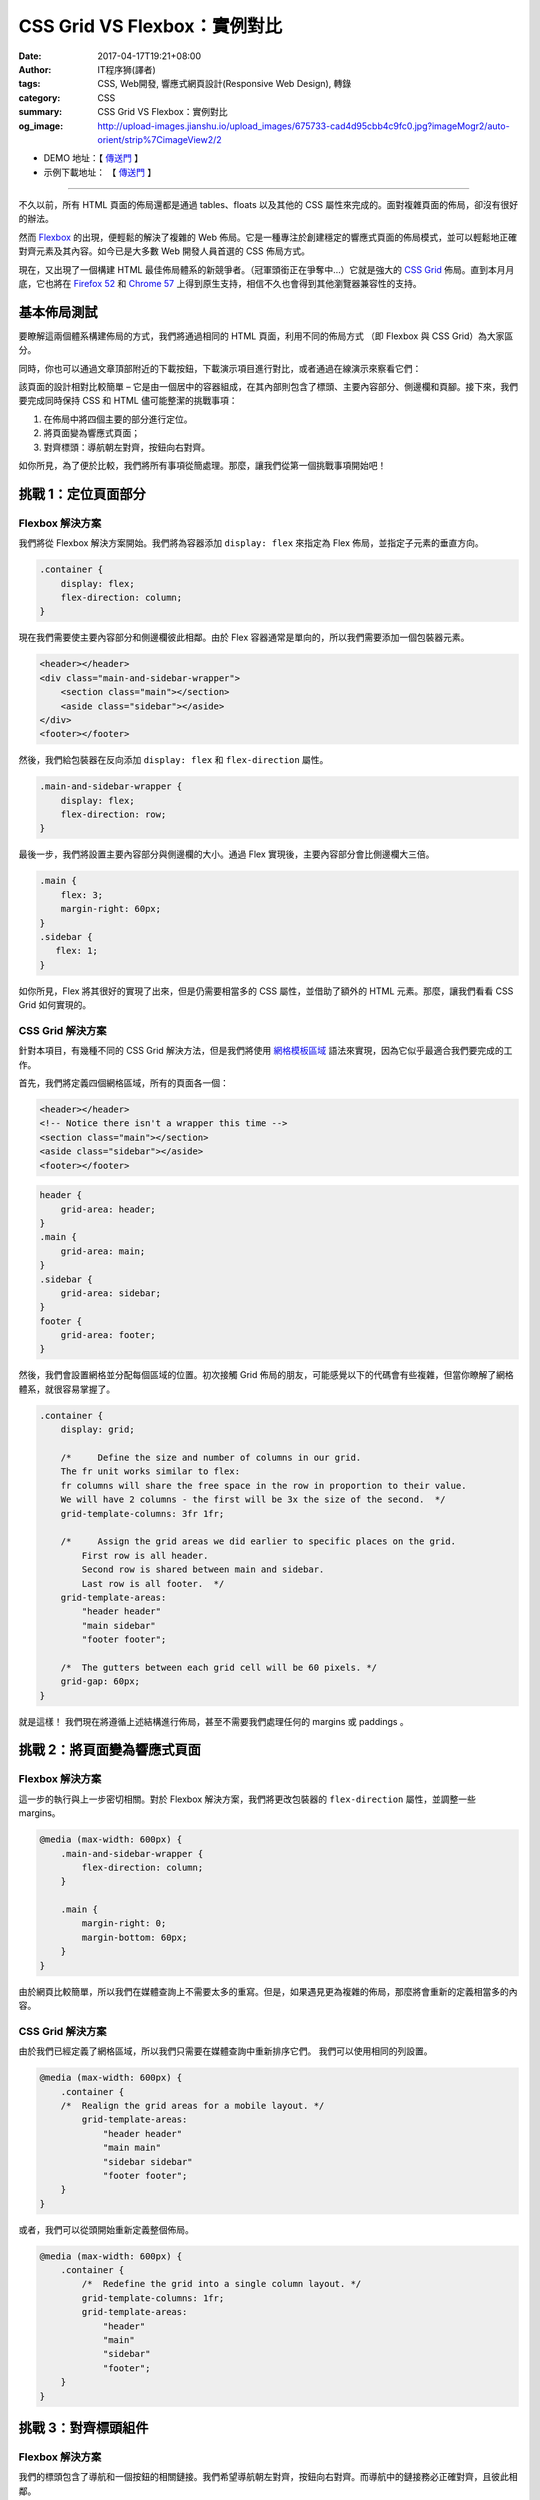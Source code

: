 CSS Grid VS Flexbox：實例對比
#############################

:date: 2017-04-17T19:21+08:00
:author: IT程序狮(譯者)
:tags: CSS, Web開發, 響應式網頁設計(Responsive Web Design), 轉錄
:category: CSS
:summary: CSS Grid VS Flexbox：實例對比
:og_image: http://upload-images.jianshu.io/upload_images/675733-cad4d95cbb4c9fc0.jpg?imageMogr2/auto-orient/strip%7CimageView2/2

.. image:: http://upload-images.jianshu.io/upload_images/675733-cad4d95cbb4c9fc0.jpg?imageMogr2/auto-orient/strip%7CimageView2/2
   :alt: CSS Grid VS Flexbox：實例對比

- DEMO 地址：【 `傳送門 <http://demo.tutorialzine.com/2017/03/css-grid-vs-flexbox/>`__ 】
- 示例下載地址： 【 `傳送門 <http://demo.tutorialzine.com/2017/03/css-grid-vs-flexbox/css-grid-vs-flexbox.zip>`__ 】

----

不久以前，所有 HTML 頁面的佈局還都是通過 tables、floats 以及其他的 CSS 屬性來完成的。面對複雜頁面的佈局，卻沒有很好的辦法。

然而 Flexbox_ 的出現，便輕鬆的解決了複雜的 Web 佈局。它是一種專注於創建穩定的響應式頁面的佈局模式，並可以輕鬆地正確對齊元素及其內容。如今已是大多數 Web 開發人員首選的 CSS 佈局方式。

現在，又出現了一個構建 HTML 最佳佈局體系的新競爭者。（冠軍頭銜正在爭奪中…）它就是強大的 `CSS Grid`_ 佈局。直到本月月底，它也將在 `Firefox 52`_ 和 `Chrome 57`_ 上得到原生支持，相信不久也會得到其他瀏覽器兼容性的支持。


基本佈局測試
++++++++++++

要瞭解這兩個體系構建佈局的方式，我們將通過相同的 HTML 頁面，利用不同的佈局方式 （即 Flexbox 與 CSS Grid）為大家區分。

同時，你也可以通過文章頂部附近的下載按鈕，下載演示項目進行對比，或者通過在線演示來察看它們：

.. image:: http://upload-images.jianshu.io/upload_images/675733-1a128310e884a63e.png?imageMogr2/auto-orient/strip%7CimageView2/2
   :alt: CSS Grid VS Flexbox：實例對比

該頁面的設計相對比較簡單 – 它是由一個居中的容器組成，在其內部則包含了標頭、主要內容部分、側邊欄和頁腳。接下來，我們要完成同時保持 CSS 和 HTML 儘可能整潔的挑戰事項：

1. 在佈局中將四個主要的部分進行定位。
2. 將頁面變為響應式頁面；
3. 對齊標頭：導航朝左對齊，按鈕向右對齊。

如你所見，為了便於比較，我們將所有事項從簡處理。那麼，讓我們從第一個挑戰事項開始吧！


挑戰 1：定位頁面部分
++++++++++++++++++++

Flexbox 解決方案
================

我們將從 Flexbox 解決方案開始。我們將為容器添加 ``display: flex`` 來指定為 Flex 佈局，並指定子元素的垂直方向。

.. code-block:: css

  .container {
      display: flex;
      flex-direction: column;
  }

現在我們需要使主要內容部分和側邊欄彼此相鄰。由於 Flex 容器通常是單向的，所以我們需要添加一個包裝器元素。

.. code-block:: html

  <header></header>
  <div class="main-and-sidebar-wrapper">
      <section class="main"></section>
      <aside class="sidebar"></aside>
  </div>
  <footer></footer>

然後，我們給包裝器在反向添加 ``display: flex`` 和 ``flex-direction`` 屬性。

.. code-block:: css

  .main-and-sidebar-wrapper {
      display: flex;
      flex-direction: row;
  }

最後一步，我們將設置主要內容部分與側邊欄的大小。通過 Flex 實現後，主要內容部分會比側邊欄大三倍。

.. code-block:: css

  .main {
      flex: 3;
      margin-right: 60px;
  }
  .sidebar {
     flex: 1;
  }

如你所見，Flex 將其很好的實現了出來，但是仍需要相當多的 CSS 屬性，並借助了額外的 HTML 元素。那麼，讓我們看看 CSS Grid 如何實現的。


CSS Grid 解決方案
=================

針對本項目，有幾種不同的 CSS Grid 解決方法，但是我們將使用 `網格模板區域`_ 語法來實現，因為它似乎最適合我們要完成的工作。

首先，我們將定義四個網格區域，所有的頁面各一個：

.. code-block:: html

  <header></header>
  <!-- Notice there isn't a wrapper this time -->
  <section class="main"></section>
  <aside class="sidebar"></aside>
  <footer></footer>

.. code-block:: css

  header {
      grid-area: header;
  }
  .main {
      grid-area: main;
  }
  .sidebar {
      grid-area: sidebar;
  }
  footer {
      grid-area: footer;
  }

然後，我們會設置網格並分配每個區域的位置。初次接觸 Grid 佈局的朋友，可能感覺以下的代碼會有些複雜，但當你瞭解了網格體系，就很容易掌握了。

.. code-block:: css

  .container {
      display: grid;

      /*     Define the size and number of columns in our grid.
      The fr unit works similar to flex:
      fr columns will share the free space in the row in proportion to their value.
      We will have 2 columns - the first will be 3x the size of the second.  */
      grid-template-columns: 3fr 1fr;

      /*     Assign the grid areas we did earlier to specific places on the grid.
          First row is all header.
          Second row is shared between main and sidebar.
          Last row is all footer.  */
      grid-template-areas:
          "header header"
          "main sidebar"
          "footer footer";

      /*  The gutters between each grid cell will be 60 pixels. */
      grid-gap: 60px;
  }

就是這樣！ 我們現在將遵循上述結構進行佈局，甚至不需要我們處理任何的 margins 或 paddings 。


挑戰 2：將頁面變為響應式頁面
++++++++++++++++++++++++++++

Flexbox 解決方案
================

這一步的執行與上一步密切相關。對於 Flexbox 解決方案，我們將更改包裝器的 ``flex-direction`` 屬性，並調整一些 margins。

.. code-block:: css

  @media (max-width: 600px) {
      .main-and-sidebar-wrapper {
          flex-direction: column;
      }

      .main {
          margin-right: 0;
          margin-bottom: 60px;
      }
  }

由於網頁比較簡單，所以我們在媒體查詢上不需要太多的重寫。但是，如果遇見更為複雜的佈局，那麼將會重新的定義相當多的內容。


CSS Grid 解決方案
=================

由於我們已經定義了網格區域，所以我們只需要在媒體查詢中重新排序它們。 我們可以使用相同的列設置。

.. code-block:: css

  @media (max-width: 600px) {
      .container {
      /*  Realign the grid areas for a mobile layout. */
          grid-template-areas:
              "header header"
              "main main"
              "sidebar sidebar"
              "footer footer";
      }
  }

或者，我們可以從頭開始重新定義整個佈局。

.. code-block:: css

  @media (max-width: 600px) {
      .container {
          /*  Redefine the grid into a single column layout. */
          grid-template-columns: 1fr;
          grid-template-areas:
              "header"
              "main"
              "sidebar"
              "footer";
      }
  }


挑戰 3：對齊標頭組件
++++++++++++++++++++

Flexbox 解決方案
================

我們的標頭包含了導航和一個按鈕的相關鏈接。我們希望導航朝左對齊，按鈕向右對齊。而導航中的鏈接務必正確對齊，且彼此相鄰。

.. code-block:: html

  <header>
      <nav>
          <li><a href="#"><h1>Logo</h1></a></li>
          <li><a href="#">Link</a></li>
          <li><a href="#">Link</a></li>
      </nav>
      <button>Button</button>
  </header>

我們曾在一篇較早的文章中使用 Flexbox 做了類似的佈局： `響應式標頭最簡單的製作方法`_ 。這個技術很簡單：

.. code-block:: css

  header {
      display: flex;
      justify-content: space-between;
  }

現在導航列表和按鈕已正確對齊。下來我們將使 ``<nav>`` 內的 items 進行水平移動。這裡最簡單的方法就是使用 ``display：inline-block`` 屬性，但目前我們需要使用一個 Flexbox 解決方案：

.. code-block:: css

  header nav {
      display: flex;
      align-items: baseline;
  }

僅兩行代碼就搞定了！ 還不錯吧。接下來讓我們看看如何使用 CSS Grid 解決它。


CSS Grid 解決方案
=================

為了拆分導航和按鈕，我們要為標頭定義 ``display: grid`` 屬性，並設置一個 2 列的網格。同時，我們還需要兩行額外的 CSS 代碼，將它們定位在相應的邊界上。

.. code-block:: css

  header{
      display: grid;
      grid-template-columns: 1fr 1fr;
  }
  header nav {
      justify-self: start;
  }
  header button {
      justify-self: end;
  }

至於導航中的內鏈 - 這是我們使用 CSS grid 最好的佈局展示：

.. image:: http://upload-images.jianshu.io/upload_images/675733-bd93d208a446870e.png?imageMogr2/auto-orient/strip%7CimageView2/2
   :alt: CSS Grid VS Flexbox：實例對比

雖然鏈接為內鏈形式，但它們不能正確的對齊。由於 CSS grid 不具備基線選項（不像 Flexbox 具備的 ``align-items`` 屬性），所以我們只能再定義一個子網格。

.. code-block:: css

  header nav {
      display: grid;
      grid-template-columns: auto 1fr 1fr;
      align-items: end;
  }

CSS grid 在此步驟中，存在一些明顯的佈局上的缺陷。但你也不必過於驚訝。因為它的目標是對齊容器，而不是內部的內容。所以，用它來處理收尾工作，或許不是很好的選擇哦。


結論
++++

如果你已經瀏覽完整篇文章，那麼結論不會讓你感到意外。事實上，並不存在最好的佈局方式。Flexbox 和 CSS grid 是兩種不同的佈局形式，我們應該根據具體的場景將它們搭配使用，而不是相互替代。

對於那些跳過文章只想看結論的朋友（不用擔心，我們也這樣做），這裡是通過實例比較後的總結：

1. CSS grids 適用於佈局大畫面。它們使頁面的佈局變得非常容易，甚至可以處理一些不規則和非對稱的設計。
2. Flexbox 非常適合對齊元素內的內容。你可以使用 Flex 來定位設計上一些較小的細節。
3. 2D 佈局適合使用 CSS grids（行與列）。
4. Flexbox 適用於單一維度的佈局（行或列）。
5. 共同學習並使用它們。

----

感謝你的閱讀。若你有所收穫，歡迎點讚與分享。

**註：**

1. 本文版權歸原作者所有，僅用於學習與交流。
2. 如需轉載譯文，煩請按下方註明出處信息，謝謝！

     | 英文原文： `CSS Grid VS Flexbox: A Practical Comparison`_
     | 作者：Danny Markov
     | 譯者：IT程序獅
     | 譯文地址：http://www.jianshu.com/p/6262c3e48443

----

轉載： `CSS Grid VS Flexbox：实例对比 - WEB前端 - 伯乐在线 <http://web.jobbole.com/91120/>`_

.. _Flexbox: https://developer.mozilla.org/en-US/docs/Web/CSS/CSS_Flexible_Box_Layout/Using_CSS_flexible_boxes
.. _CSS Grid: https://developer.mozilla.org/en-US/docs/Web/CSS/CSS_Grid_Layout
.. _Firefox 52: https://hacks.mozilla.org/2017/03/firefox-52-introducing-web-assembly-css-grid-and-the-grid-inspector/
.. _Chrome 57: https://developers.google.com/web/updates/2017/03/nic57
.. _網格模板區域: https://developer.mozilla.org/en-US/docs/Web/CSS/grid-template-areas
.. _響應式標頭最簡單的製作方法: http://tutorialzine.com/2016/02/quick-tip-easiest-way-to-make-responsive-headers/
.. _CSS Grid VS Flexbox\: A Practical Comparison: http://tutorialzine.com/2017/03/css-grid-vs-flexbox/
